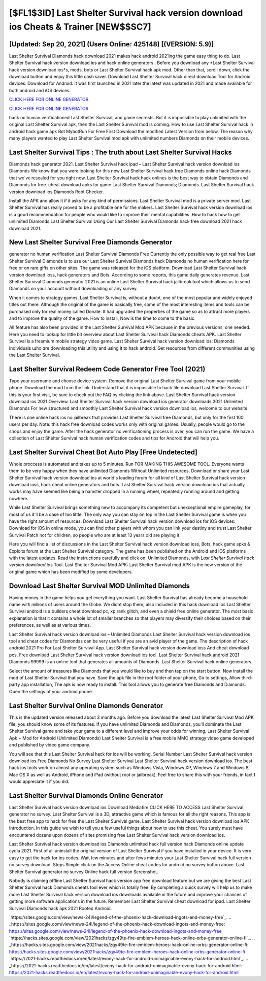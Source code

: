 [$FL1$3ID] Last Shelter Survival hack version download ios Cheats & Trainer [NEW$$SC7]
=========

[Updated: Sep 20, 2021] (Users Online: 425148) [(VERSION: 5.9)]
---------

Last Shelter Survival Diamonds hack download 2021 makes hack android 2021ing the game easy thing to do.  Last Shelter Survival hack version download ios and hack online generators .  Before you download any *Last Shelter Survival hack version download ios*s, mods, bots or Last Shelter Survival hack apk mod. Other than that, scroll down, click the download button and enjoy this little cash saver. Download Last Shelter Survival hack direct download Tool for Android devices: Download for Android.  It was first launched in 2021 later the latest was updated in 2021 and made available for both android and iOS devices.

`CLICK HERE FOR ONLINE GENERATOR`_.

.. _CLICK HERE FOR ONLINE GENERATOR: http://clouddld.xyz/8f0cded

`CLICK HERE FOR ONLINE GENERATOR`_.

.. _CLICK HERE FOR ONLINE GENERATOR: http://clouddld.xyz/8f0cded

hack no human verificationed Last Shelter Survival, and game secrests.  But it is impossible to play unlimited with the original Last Shelter Survival apk, then the Last Shelter Survival mod is coming.  How to use Last Shelter Survival hack in android hack game apk Bot MybotRun For Free First Download the modified Latest Version from below.  The reason why many players wanted to play Last Shelter Survival mod apk with unlimited numbers Diamonds on their mobile devices.

Last Shelter Survival Tips : The truth about Last Shelter Survival Hacks
---------

Diamonds hack generator 2021.   Last Shelter Survival hack ipad – Last Shelter Survival hack version download ios Diamonds We know that you were looking for this new Last Shelter Survival hack free Diamonds online hack Diamonds that we've resealed for you right now.  Last Shelter Survival hack hack onlines is the best way to obtain Diamonds and Diamonds for free.  cheat download apks for game Last Shelter Survival Diamonds; Diamonds. Last Shelter Survival hack version download ios Diamonds Root Checker.

Install the APK and allow it if it asks for any kind of permissions.  Last Shelter Survival mod is a private server mod. Last Shelter Survival has really proved to be a profitable one for the makers.  Last Shelter Survival hack version download ios is a good recommendation for people who would like to improve their mental capabilities.  How to hack how to get unlimited Diamonds Last Shelter Survival Using Our Last Shelter Survival Diamonds hack free download 2021 hack download 2021.


New Last Shelter Survival Free Diamonds Generator
---------

generator no human verification Last Shelter Survival Diamonds Free Currently the only possible way to get real free Last Shelter Survival Diamonds is to use our Last Shelter Survival Diamonds hack Diamonds no human verification here for free or on rare gifts on other sites.  The game was released for the iOS platform. Download Last Shelter Survival hack version download ioss, hack generators and Bots.  According to some reports, this game daily generates revenue. Last Shelter Survival Diamonds generator 2021 is an online Last Shelter Survival hack jailbreak tool which allows us to send Diamonds on your account without downloading or any survey.

When it comes to strategy games, Last Shelter Survival is, without a doubt, one of the most popular and widely enjoyed titles out there.  Although the original of the game is basically free, some of the most interesting items and tools can be purchased only for real money called Donate. It had upgraded the properties of the game so as to attract more players and to improve the quality of the game. How to install, Now is the time to come to the basic.

All feature has also been provided in the Last Shelter Survival Mod APK because in the previous versions, one needed. Here you need to lookup for little bit overview about Last Shelter Survival hack Diamonds cheats APK.  Last Shelter Survival is a freemium mobile strategy video game.  Last Shelter Survival hack version download ios: Diamonds  individuals աhо ɑre downloading tɦis utility and uѕing іt to hack android. Get resources from different communities using the Last Shelter Survival.

Last Shelter Survival Redeem Code Generator Free Tool (2021)
---------

Type your username and choose device system. Remove the original Last Shelter Survival game from your mobile phone.  Download the mod from the link.  Understand that it is impossible to hack file download Last Shelter Survival.  If this is your first visit, be sure to check out the FAQ by clicking the link above.  Last Shelter Survival hack version download ios 2021 Overview.  Last Shelter Survival hack version download ios generator downloads 2021 Unlimited Diamonds For new structured and smoothly Last Shelter Survival hack version download ios, welcome to our website.

There is one online hack ios no jailbreak that provides Last Shelter Survival free Diamonds, but only for the first 100 users per day.  Note: this hack free download codes works only with original games.  Usually, people would go to the shops and enjoy the game.  After the hack generator no verificationing process is over, you can run the game. We have a collection of Last Shelter Survival hack human verification codes and tips for Android that will help you.

Last Shelter Survival Cheat Bot Auto Play [Free Undetected]
---------

Whole proccess is automated and takes up to 5 minutes. Run FOR MAKING THIS AWESOME TOOL.  Everyone wants them to be very happy when they have unlimited Diamonds Without Unlimited resources.  Download or share your Last Shelter Survival hack version download ios at world's leading forum for all kind of Last Shelter Survival hack version download ioss, hack cheat online generators and bots.  Last Shelter Survival hack version download ios that actually works may have seemed like being a hamster dropped in a running wheel, repeatedly running around and getting nowhere.

While Last Shelter Survival brings something new to accompany its competent but unexceptional empire gameplay, for most of us it'll be a case of too little. The only way you can stay on top in the Last Shelter Survival game is when you have the right amount of resources.  Download Last Shelter Survival hack version download ios for iOS devices: Download for iOS In online mode, you can find other players with whom you can link your destiny and trust Last Shelter Survival Patch not for children, so people who are at least 13 years old are playing it.

Here you will find a list of discussions in the Last Shelter Survival hack version download ioss, Bots, hack game apks & Exploits forum at the Last Shelter Survival category. The game has been published on the Android and iOS platforms with the latest updates.  Read the instructions carefully and click on. Unlimited Diamonds, with *Last Shelter Survival hack version download ios* Tool.  Last Shelter Survival Mod APK: Last Shelter Survival mod APK is the new version of the original game which has been modified by some developers.

Download Last Shelter Survival MOD Unlimited Diamonds
---------

Having money in the game helps you get everything you want.  Last Shelter Survival has already become a household name with millions of users around the Globe.  We didnt stop there, also included in this hack download ios Last Shelter Survival android is a builders cheat download pc, xp rank glitch, and even a shield free online generator.  The most basic explanation is that it contains a whole lot of smaller branches so that players may diversify their choices based on their preferences, as well as at various times.

Last Shelter Survival hack version download ios – Unlimited Diamonds Last Shelter Survival hack version download ios tool and cheat codes for Diamondss can be very useful if you are an avid player of the game.  The description of hack android 2021 Pro For Last Shelter Survival App.  Last Shelter Survival hack version download ioss And cheat download pcs.  Free download Last Shelter Survival hack version download ios tool.  Last Shelter Survival hack android 2021 Diamonds 99999 is an online tool that generates all amounts of Diamonds. Last Shelter Survival hack online generators.

Select the amount of treasures like Diamonds that you would like to buy and then tap on the start button.  Now install the mod of Last Shelter Survival that you have. Save the apk file in the root folder of your phone, Go to settings, Allow third-party app installation, The apk is now ready to install.  This tool allows you to generate free Diamonds and Diamonds.  Open the settings of your android phone.

Last Shelter Survival Online Diamonds Generator
---------

This is the updated version released about 3 months ago.  Before you download the latest Last Shelter Survival Mod APK file, you should know some of its features.  If you have unlimited Diamonds and Diamonds, you'll dominate the ‎Last Shelter Survival game and take your game to a different level and improve your odds for winning. Last Shelter Survival Apk + Mod for Android (Unlimited Diamonds) Last Shelter Survival is a free mobile MMO strategy video game developed and published by video game company.

You will see that this Last Shelter Survival hack for ios will be working. Serial Number Last Shelter Survival hack version download ios Free Diamonds No Survey Last Shelter Survival Last Shelter Survival hack version download ios.  The best hack ios tools work on almost any operating system such as Windows Vista, Windows XP, Windows 7 and Windows 8, Mac OS X as well as Android, iPhone and iPad (without root or jailbreak). Feel free to share this with your friends, in fact I would appreciate it if you did.

Last Shelter Survival Diamonds Online Generator
---------

Last Shelter Survival hack version download ios Download Mediafire CLICK HERE TO ACCESS Last Shelter Survival generator no survey.  Last Shelter Survival is a 3D, attractive game which is famous for all the right reasons.  This app is the best free app to hack for free the Last Shelter Survival game.  Last Shelter Survival hack version download ios APK Introduction.  In this guide we wish to tell you a few useful things about how to use this cheat. You surely must have encountered dozens upon dozens of sites promising free Last Shelter Survival hack version download ios.

Last Shelter Survival hack version download ios Diamonds unlimited hack full version hack Diamonds online update cydia 2021.  First of all uninstall the original version of Last Shelter Survival if you have installed in your device.  It is very easy to get the hack for ios codes.  Wait few minutes and after fews minutes your Last Shelter Survival hack full version no survey download. Steps Simple click on the Access Online cheat codes for android no survey button above.  Last Shelter Survival generator no survey Online hack full version Screenshot.

Nobody is claiming offline Last Shelter Survival hack version app free download feature but we are giving the best Last Shelter Survival hack Diamonds cheats tool ever which is totally free. By completing a quick survey will help us to make more Last Shelter Survival hack version download ios downloads available in the future and improve your chances of getting more software applications in the future. Remember Last Shelter Survival cheat download for ipad.  Last Shelter Survival Diamonds hack apk 2021 Rooted Android.

`https://sites.google.com/view/news-24l/legend-of-the-phoenix-hack-download-ingots-and-money-free`_.
.. _https://sites.google.com/view/news-24l/legend-of-the-phoenix-hack-download-ingots-and-money-free: https://sites.google.com/view/news-24l/legend-of-the-phoenix-hack-download-ingots-and-money-free
`https://hacks.sites.google.com/view/2021hacks/zgy49te-fire-emblem-heroes-hack-online-orbs-generator-online-fi`_.
.. _https://hacks.sites.google.com/view/2021hacks/zgy49te-fire-emblem-heroes-hack-online-orbs-generator-online-fi: https://hacks.sites.google.com/view/2021hacks/zgy49te-fire-emblem-heroes-hack-online-orbs-generator-online-fi
`https://2021-hacks.readthedocs.io/en/latest/evony-hack-for-android-unimaginable-evony-hack-for-android.html`_.
.. _https://2021-hacks.readthedocs.io/en/latest/evony-hack-for-android-unimaginable-evony-hack-for-android.html: https://2021-hacks.readthedocs.io/en/latest/evony-hack-for-android-unimaginable-evony-hack-for-android.html
